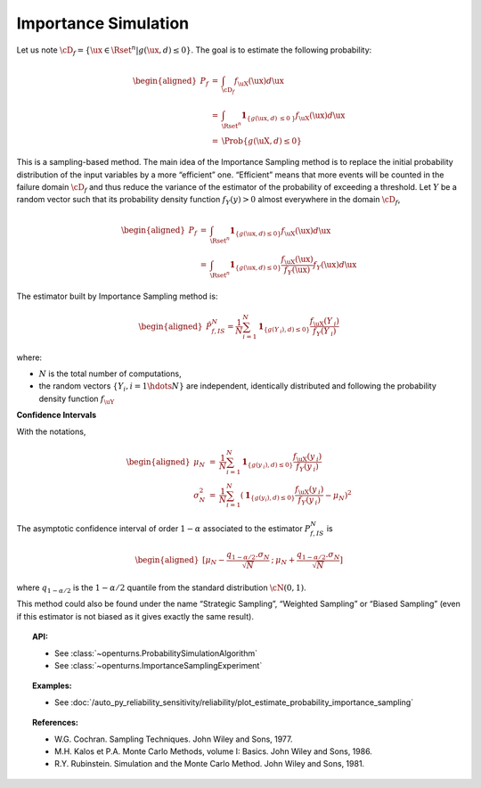 .. _importance_simulation:

Importance Simulation
---------------------

| Let us note
  :math:`\cD_f = \{\ux \in \Rset^{n} | g(\ux,\underline{d}) \leq 0\}`.
  The goal is to estimate the following probability:

  .. math::

     \begin{aligned}
         P_f &=& \int_{\cD_f} f_{\uX}(\ux)d\ux\\
         &=& \int_{\Rset^{n}} \mathbf{1}_{\{g(\ux,\underline{d}) \:\leq 0\: \}}f_{\uX}(\ux)d\ux\\
         &=& \Prob {\{g(\uX,\underline{d}) \leq 0\}}
       \end{aligned}

| This is a sampling-based method. The main idea of the Importance
  Sampling method is to replace the initial probability distribution of
  the input variables by a more “efficient” one. “Efficient” means that
  more events will be counted in the failure domain :math:`\cD_f` and
  thus reduce the variance of the estimator of the probability of
  exceeding a threshold. Let :math:`\underline{Y}` be a random vector
  such that its probability density function
  :math:`f_{\underline{Y}}(\underline{y}) > 0` almost everywhere in the
  domain :math:`\cD_f`,

.. math::

   \begin{aligned}
       P_f &=& \int_{\Rset^{n}} \mathbf{1}_{\{g(\ux,\underline{d}) \leq 0 \}}f_{\uX}(\ux)d\ux\\
       &=& \int_{\Rset^{n}} \mathbf{1}_{\{g(\ux,\underline{d}) \leq 0 \}} \frac{f_{\uX}(\ux)}{f_{\underline{Y}}(\ux)}f_{\underline{Y}}(\ux)d\ux
     \end{aligned}

The estimator built by Importance Sampling method is:

.. math::

   \begin{aligned}
       \hat{P}_{f,IS}^N = \frac{1}{N}\sum_{i=1}^N \mathbf{1}_{\{g(\underline{Y}_{\:i}),\underline{d}) \leq 0 \}}\frac{f_{\uX}(\underline{Y}_{\:i})}{f_{\underline{Y}}(\underline{Y}_{\:i})}
     \end{aligned}

where:

-  :math:`N` is the total number of computations,

-  the random vectors :math:`\{\underline{Y}_i, i=1\hdots N\}` are
   independent, identically distributed and following the probability
   density function :math:`f_{\uY}`

**Confidence Intervals**

| With the notations,

  .. math::

     \begin{aligned}
         \mu_N &=& \frac{1}{N}\sum_{i=1}^N \mathbf{1}_{\{g(\underline{y}_{\:i}),\underline{d}) \leq 0 \}}\frac{f_{\uX}(\underline{y}_{\:i})}{f_{\underline{Y}}(\underline{y}_{\:i})}\\
         \sigma_N^2 &=& \frac{1}{N}\sum_{i=1}^N (\mathbf{1}_{\{g(\underline{y}_i),\underline{d}) \leq 0 \}}\frac{f_{\uX}(\underline{y}_{\:i})}{f_{\underline{Y}}(\underline{y}_{\:i})} - \mu_N)^2
       \end{aligned}

The asymptotic confidence interval of order :math:`1-\alpha` associated
to the estimator :math:`P_{f,IS}^N` is

.. math::

   \begin{aligned}
       [ \mu_N - \frac{q_{1-\alpha / 2} . \sigma_N}{\sqrt{N}} \: ; \: \mu_N + \frac{q_{1-\alpha / 2} . \sigma_N}{\sqrt{N}} ]
     \end{aligned}

where :math:`q_{1-\alpha /2}` is the :math:`1-\alpha / 2` quantile from
the standard distribution :math:`\cN(0,1)`.

This method could also be found under the name “Strategic Sampling”,
“Weighted Sampling” or “Biased Sampling” (even if this estimator is
not biased as it gives exactly the same result).


.. topic:: API:

    - See :class:`~openturns.ProbabilitySimulationAlgorithm`
    - See :class:`~openturns.ImportanceSamplingExperiment`


.. topic:: Examples:

    - See :doc:`/auto_py_reliability_sensitivity/reliability/plot_estimate_probability_importance_sampling`


.. topic:: References:

    - W.G. Cochran. Sampling Techniques. John Wiley and Sons, 1977.
    - M.H. Kalos et P.A. Monte Carlo Methods, volume I: Basics. John Wiley and Sons, 1986.
    - R.Y. Rubinstein. Simulation and the Monte Carlo Method. John Wiley and Sons, 1981.
